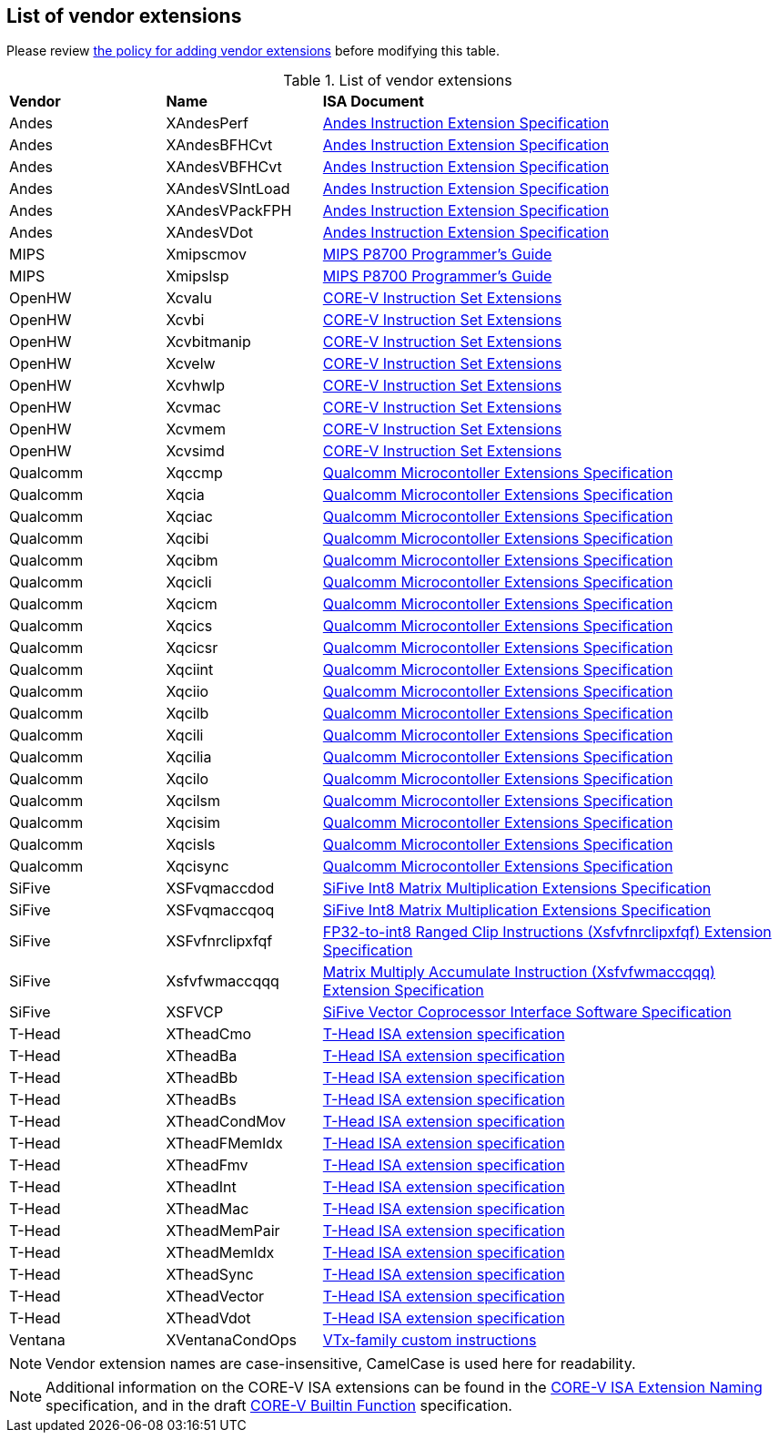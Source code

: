 == List of vendor extensions
Please review
https://github.com/riscv-non-isa/riscv-toolchain-conventions/blob/main/vendor-policy.adoc#policy-for-vendor-extension-inclusion[the policy for adding vendor extensions]
before modifying this table.

[id=vendor-extensions-list]
.List of vendor extensions
[cols="20,20,~"]
|===
|*Vendor*  |*Name*         |*ISA Document*
|Andes   | XAndesPerf      | https://github.com/andestech/andes-v5-isa/releases/tag/ast-v5_4_0-release[Andes Instruction Extension Specification]
|Andes   | XAndesBFHCvt    | https://github.com/andestech/andes-v5-isa/releases/tag/ast-v5_4_0-release[Andes Instruction Extension Specification]
|Andes   | XAndesVBFHCvt   | https://github.com/andestech/andes-v5-isa/releases/tag/ast-v5_4_0-release[Andes Instruction Extension Specification]
|Andes   | XAndesVSIntLoad | https://github.com/andestech/andes-v5-isa/releases/tag/ast-v5_4_0-release[Andes Instruction Extension Specification]
|Andes   | XAndesVPackFPH  | https://github.com/andestech/andes-v5-isa/releases/tag/ast-v5_4_0-release[Andes Instruction Extension Specification]
|Andes   | XAndesVDot      | https://github.com/andestech/andes-v5-isa/releases/tag/ast-v5_4_0-release[Andes Instruction Extension Specification]
|MIPS    | Xmipscmov       | https://mips.com/wp-content/uploads/2025/03/P8700-F_Programmers_Reference_Manual_Rev1.82_3-19-2025.pdf[MIPS P8700 Programmer's Guide]
|MIPS    | Xmipslsp        | https://mips.com/wp-content/uploads/2025/03/P8700-F_Programmers_Reference_Manual_Rev1.82_3-19-2025.pdf[MIPS P8700 Programmer's Guide]
|OpenHW  | Xcvalu          | https://github.com/openhwgroup/cv32e40p/blob/dev/docs/source/instruction_set_extensions.rst[CORE-V Instruction Set Extensions]
|OpenHW  | Xcvbi           | https://github.com/openhwgroup/cv32e40p/blob/dev/docs/source/instruction_set_extensions.rst[CORE-V Instruction Set Extensions]
|OpenHW  | Xcvbitmanip     | https://github.com/openhwgroup/cv32e40p/blob/dev/docs/source/instruction_set_extensions.rst[CORE-V Instruction Set Extensions]
|OpenHW  | Xcvelw          | https://github.com/openhwgroup/cv32e40p/blob/dev/docs/source/instruction_set_extensions.rst[CORE-V Instruction Set Extensions]
|OpenHW  | Xcvhwlp         | https://github.com/openhwgroup/cv32e40p/blob/dev/docs/source/instruction_set_extensions.rst[CORE-V Instruction Set Extensions]
|OpenHW  | Xcvmac          | https://github.com/openhwgroup/cv32e40p/blob/dev/docs/source/instruction_set_extensions.rst[CORE-V Instruction Set Extensions]
|OpenHW  | Xcvmem          | https://github.com/openhwgroup/cv32e40p/blob/dev/docs/source/instruction_set_extensions.rst[CORE-V Instruction Set Extensions]
|OpenHW  | Xcvsimd         | https://github.com/openhwgroup/cv32e40p/blob/dev/docs/source/instruction_set_extensions.rst[CORE-V Instruction Set Extensions]
|Qualcomm | Xqccmp         | https://github.com/quic/riscv-unified-db/releases[Qualcomm Microcontoller Extensions Specification]
|Qualcomm | Xqcia          | https://github.com/quic/riscv-unified-db/releases[Qualcomm Microcontoller Extensions Specification]
|Qualcomm | Xqciac         | https://github.com/quic/riscv-unified-db/releases[Qualcomm Microcontoller Extensions Specification]
|Qualcomm | Xqcibi         | https://github.com/quic/riscv-unified-db/releases[Qualcomm Microcontoller Extensions Specification]
|Qualcomm | Xqcibm         | https://github.com/quic/riscv-unified-db/releases[Qualcomm Microcontoller Extensions Specification]
|Qualcomm | Xqcicli        | https://github.com/quic/riscv-unified-db/releases[Qualcomm Microcontoller Extensions Specification]
|Qualcomm | Xqcicm         | https://github.com/quic/riscv-unified-db/releases[Qualcomm Microcontoller Extensions Specification]
|Qualcomm | Xqcics         | https://github.com/quic/riscv-unified-db/releases[Qualcomm Microcontoller Extensions Specification]
|Qualcomm | Xqcicsr        | https://github.com/quic/riscv-unified-db/releases[Qualcomm Microcontoller Extensions Specification]
|Qualcomm | Xqciint        | https://github.com/quic/riscv-unified-db/releases[Qualcomm Microcontoller Extensions Specification]
|Qualcomm | Xqciio         | https://github.com/quic/riscv-unified-db/releases[Qualcomm Microcontoller Extensions Specification]
|Qualcomm | Xqcilb         | https://github.com/quic/riscv-unified-db/releases[Qualcomm Microcontoller Extensions Specification]
|Qualcomm | Xqcili         | https://github.com/quic/riscv-unified-db/releases[Qualcomm Microcontoller Extensions Specification]
|Qualcomm | Xqcilia        | https://github.com/quic/riscv-unified-db/releases[Qualcomm Microcontoller Extensions Specification]
|Qualcomm | Xqcilo         | https://github.com/quic/riscv-unified-db/releases[Qualcomm Microcontoller Extensions Specification]
|Qualcomm | Xqcilsm        | https://github.com/quic/riscv-unified-db/releases[Qualcomm Microcontoller Extensions Specification]
|Qualcomm | Xqcisim        | https://github.com/quic/riscv-unified-db/releases[Qualcomm Microcontoller Extensions Specification]
|Qualcomm | Xqcisls        | https://github.com/quic/riscv-unified-db/releases[Qualcomm Microcontoller Extensions Specification]
|Qualcomm | Xqcisync       | https://github.com/quic/riscv-unified-db/releases[Qualcomm Microcontoller Extensions Specification]
|SiFive  | XSFvqmaccdod    | https://www.sifive.com/document-file/sifive-int8-matrix-multiplication-extensions-specification[SiFive Int8 Matrix Multiplication Extensions Specification]
|SiFive  | XSFvqmaccqoq    | https://www.sifive.com/document-file/sifive-int8-matrix-multiplication-extensions-specification[SiFive Int8 Matrix Multiplication Extensions Specification]
|SiFive  | XSFvfnrclipxfqf | https://www.sifive.com/document-file/fp32-to-int8-ranged-clip-instructions[FP32-to-int8 Ranged Clip Instructions (Xsfvfnrclipxfqf) Extension Specification]
|SiFive  | Xsfvfwmaccqqq   | https://www.sifive.com/document-file/matrix-multiply-accumulate-instruction[Matrix Multiply Accumulate Instruction (Xsfvfwmaccqqq) Extension Specification]
|SiFive  | XSFVCP          | https://sifive.cdn.prismic.io/sifive/c3829e36-8552-41f0-a841-79945784241b_vcix-spec-software.pdf[SiFive Vector Coprocessor Interface Software Specification]
|T-Head  | XTheadCmo       | https://github.com/T-head-Semi/thead-extension-spec/releases/latest[T-Head ISA extension specification]
|T-Head  | XTheadBa        | https://github.com/T-head-Semi/thead-extension-spec/releases/latest[T-Head ISA extension specification]
|T-Head  | XTheadBb        | https://github.com/T-head-Semi/thead-extension-spec/releases/latest[T-Head ISA extension specification]
|T-Head  | XTheadBs        | https://github.com/T-head-Semi/thead-extension-spec/releases/latest[T-Head ISA extension specification]
|T-Head  | XTheadCondMov   | https://github.com/T-head-Semi/thead-extension-spec/releases/latest[T-Head ISA extension specification]
|T-Head  | XTheadFMemIdx   | https://github.com/T-head-Semi/thead-extension-spec/releases/latest[T-Head ISA extension specification]
|T-Head  | XTheadFmv       | https://github.com/T-head-Semi/thead-extension-spec/releases/latest[T-Head ISA extension specification]
|T-Head  | XTheadInt       | https://github.com/T-head-Semi/thead-extension-spec/releases/latest[T-Head ISA extension specification]
|T-Head  | XTheadMac       | https://github.com/T-head-Semi/thead-extension-spec/releases/latest[T-Head ISA extension specification]
|T-Head  | XTheadMemPair   | https://github.com/T-head-Semi/thead-extension-spec/releases/latest[T-Head ISA extension specification]
|T-Head  | XTheadMemIdx    | https://github.com/T-head-Semi/thead-extension-spec/releases/latest[T-Head ISA extension specification]
|T-Head  | XTheadSync      | https://github.com/T-head-Semi/thead-extension-spec/releases/latest[T-Head ISA extension specification]
|T-Head  | XTheadVector    | https://github.com/T-head-Semi/thead-extension-spec/releases/latest[T-Head ISA extension specification]
|T-Head  | XTheadVdot      | https://github.com/T-head-Semi/thead-extension-spec/releases/latest[T-Head ISA extension specification]
|Ventana | XVentanaCondOps | https://github.com/ventanamicro/ventana-custom-extensions/releases/download/v1.0.0/ventana-custom-extensions-v1.0.0.pdf[VTx-family custom instructions]
|===

NOTE: Vendor extension names are case-insensitive, CamelCase is used here
for readability.

NOTE: Additional information on the CORE-V ISA extensions can be found in the
https://github.com/openhwgroup/core-v-sw/blob/master/specifications/corev-isa-extension-naming.md[CORE-V ISA Extension Naming]
specification, and in the draft
https://github.com/openhwgroup/core-v-sw/blob/master/specifications/corev-builtin-spec.md[CORE-V Builtin Function]
specification.
